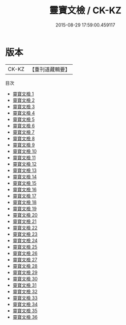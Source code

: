 #+TITLE: 靈寶文檢 / CK-KZ

#+DATE: 2015-08-29 17:59:00.459117
* 版本
 |     CK-KZ|【重刊道藏輯要】|
目次
 - [[file:KR5i0092_001.txt][靈寶文檢 1]]
 - [[file:KR5i0092_002.txt][靈寶文檢 2]]
 - [[file:KR5i0092_003.txt][靈寶文檢 3]]
 - [[file:KR5i0092_004.txt][靈寶文檢 4]]
 - [[file:KR5i0092_005.txt][靈寶文檢 5]]
 - [[file:KR5i0092_006.txt][靈寶文檢 6]]
 - [[file:KR5i0092_007.txt][靈寶文檢 7]]
 - [[file:KR5i0092_008.txt][靈寶文檢 8]]
 - [[file:KR5i0092_009.txt][靈寶文檢 9]]
 - [[file:KR5i0092_010.txt][靈寶文檢 10]]
 - [[file:KR5i0092_011.txt][靈寶文檢 11]]
 - [[file:KR5i0092_012.txt][靈寶文檢 12]]
 - [[file:KR5i0092_013.txt][靈寶文檢 13]]
 - [[file:KR5i0092_014.txt][靈寶文檢 14]]
 - [[file:KR5i0092_015.txt][靈寶文檢 15]]
 - [[file:KR5i0092_016.txt][靈寶文檢 16]]
 - [[file:KR5i0092_017.txt][靈寶文檢 17]]
 - [[file:KR5i0092_018.txt][靈寶文檢 18]]
 - [[file:KR5i0092_019.txt][靈寶文檢 19]]
 - [[file:KR5i0092_020.txt][靈寶文檢 20]]
 - [[file:KR5i0092_021.txt][靈寶文檢 21]]
 - [[file:KR5i0092_022.txt][靈寶文檢 22]]
 - [[file:KR5i0092_023.txt][靈寶文檢 23]]
 - [[file:KR5i0092_024.txt][靈寶文檢 24]]
 - [[file:KR5i0092_025.txt][靈寶文檢 25]]
 - [[file:KR5i0092_026.txt][靈寶文檢 26]]
 - [[file:KR5i0092_027.txt][靈寶文檢 27]]
 - [[file:KR5i0092_028.txt][靈寶文檢 28]]
 - [[file:KR5i0092_029.txt][靈寶文檢 29]]
 - [[file:KR5i0092_030.txt][靈寶文檢 30]]
 - [[file:KR5i0092_031.txt][靈寶文檢 31]]
 - [[file:KR5i0092_032.txt][靈寶文檢 32]]
 - [[file:KR5i0092_033.txt][靈寶文檢 33]]
 - [[file:KR5i0092_034.txt][靈寶文檢 34]]
 - [[file:KR5i0092_035.txt][靈寶文檢 35]]
 - [[file:KR5i0092_036.txt][靈寶文檢 36]]

